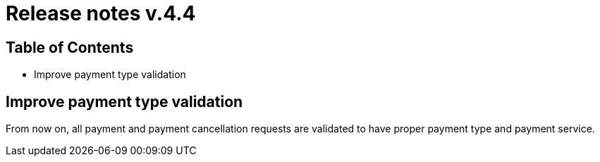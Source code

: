 = Release notes v.4.4

== Table of Contents

* Improve payment type validation

== Improve payment type validation

From now on, all payment and payment cancellation requests are validated to have proper
payment type and payment service.
